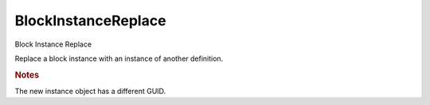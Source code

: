 .. index:: BlockInstanceReplace (Tool)

.. _tools.blockinstancereplace:

BlockInstanceReplace
--------------------
Block Instance Replace

Replace a block instance with an instance of another definition.


.. rubric:: Notes

The new instance object has a different GUID.

